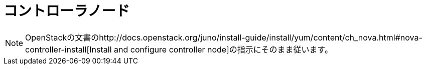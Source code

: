 = コントローラノード

[NOTE]
OpenStackの文書のhttp://docs.openstack.org/juno/install-guide/install/yum/content/ch_nova.html#nova-controller-install[Install and configure controller node]の指示にそのまま従います。

